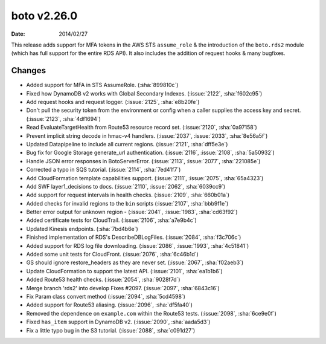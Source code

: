 boto v2.26.0
============

:date: 2014/02/27

This release adds support for MFA tokens in the AWS STS ``assume_role`` & the
introduction of the ``boto.rds2`` module (which has full support for the entire
RDS API). It also includes the addition of request hooks & many bugfixes.


Changes
-------

* Added support for MFA in STS AssumeRole. (:sha:`899810c`)
* Fixed how DynamoDB v2 works with Global Secondary Indexes. (:issue:`2122`,
  :sha:`f602c95`)
* Add request hooks and request logger. (:issue:`2125`, :sha:`e8b20fe`)
* Don't pull the security token from the environment or config when a caller
  supplies the access key and secret. (:issue:`2123`, :sha:`4df1694`)
* Read EvaluateTargetHealth from Route53 resource record set. (:issue:`2120`,
  :sha:`0a97158`)
* Prevent implicit string decode in hmac-v4 handlers. (:issue:`2037`,
  :issue:`2033`, :sha:`8e56a5f`)
* Updated Datapipeline to include all current regions. (:issue:`2121`,
  :sha:`dff5e3e`)
* Bug fix for Google Storage generate_url authentication. (:issue:`2116`,
  :issue:`2108`, :sha:`5a50932`)
* Handle JSON error responses in BotoServerError. (:issue:`2113`, :issue:`2077`,
  :sha:`221085e`)
* Corrected a typo in SQS tutorial. (:issue:`2114`, :sha:`7ed41f7`)
* Add CloudFormation template capabilities support. (:issue:`2111`,
  :issue:`2075`, :sha:`65a4323`)
* Add SWF layer1_decisions to docs. (:issue:`2110`, :issue:`2062`,
  :sha:`6039cc9`)
* Add support for request intervals in health checks. (:issue:`2109`,
  :sha:`660b01a`)
* Added checks for invalid regions to the ``bin`` scripts (:issue:`2107`,
  :sha:`bbb9f1e`)
* Better error output for unknown region - (:issue:`2041`, :issue:`1983`,
  :sha:`cd63f92`)
* Added certificate tests for CloudTrail. (:issue:`2106`, :sha:`a7e9b4c`)
* Updated Kinesis endpoints. (:sha:`7bd4b6e`)
* Finished implementation of RDS's DescribeDBLogFiles. (:issue:`2084`,
  :sha:`f3c706c`)
* Added support for RDS log file downloading. (:issue:`2086`, :issue:`1993`,
  :sha:`4c51841`)
* Added some unit tests for CloudFront. (:issue:`2076`, :sha:`6c46b1d`)
* GS should ignore restore_headers as they are never set. (:issue:`2067`,
  :sha:`f02aeb3`)
* Update CloudFormation to support the latest API. (:issue:`2101`,
  :sha:`ea1b1b6`)
* Added Route53 health checks. (:issue:`2054`, :sha:`9028f7d`)
* Merge branch 'rds2' into develop Fixes #2097. (:issue:`2097`, :sha:`6843c16`)
* Fix Param class convert method (:issue:`2094`, :sha:`5cd4598`)
* Added support for Route53 aliasing. (:issue:`2096`, :sha:`df5fa40`)
* Removed the dependence on ``example.com`` within the Route53 tests.
  (:issue:`2098`, :sha:`6ce9e0f`)
* Fixed ``has_item`` support in DynamoDB v2. (:issue:`2090`, :sha:`aada5d3`)
* Fix a little typo bug in the S3 tutorial. (:issue:`2088`, :sha:`c091d27`)
